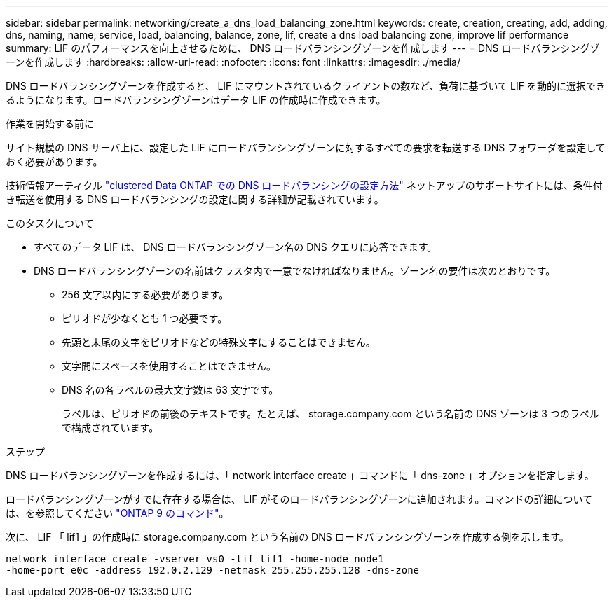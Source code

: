 ---
sidebar: sidebar 
permalink: networking/create_a_dns_load_balancing_zone.html 
keywords: create, creation, creating, add, adding, dns, naming, name, service, load, balancing, balance, zone, lif, create a dns load balancing zone, improve lif performance 
summary: LIF のパフォーマンスを向上させるために、 DNS ロードバランシングゾーンを作成します 
---
= DNS ロードバランシングゾーンを作成します
:hardbreaks:
:allow-uri-read: 
:nofooter: 
:icons: font
:linkattrs: 
:imagesdir: ./media/


[role="lead"]
DNS ロードバランシングゾーンを作成すると、 LIF にマウントされているクライアントの数など、負荷に基づいて LIF を動的に選択できるようになります。ロードバランシングゾーンはデータ LIF の作成時に作成できます。

.作業を開始する前に
サイト規模の DNS サーバ上に、設定した LIF にロードバランシングゾーンに対するすべての要求を転送する DNS フォワーダを設定しておく必要があります。

技術情報アーティクル link:https://kb.netapp.com/Advice_and_Troubleshooting/Data_Storage_Software/ONTAP_OS/How_to_set_up_DNS_load_balancing_in_clustered_Data_ONTAP["clustered Data ONTAP での DNS ロードバランシングの設定方法"^] ネットアップのサポートサイトには、条件付き転送を使用する DNS ロードバランシングの設定に関する詳細が記載されています。

.このタスクについて
* すべてのデータ LIF は、 DNS ロードバランシングゾーン名の DNS クエリに応答できます。
* DNS ロードバランシングゾーンの名前はクラスタ内で一意でなければなりません。ゾーン名の要件は次のとおりです。
+
** 256 文字以内にする必要があります。
** ピリオドが少なくとも 1 つ必要です。
** 先頭と末尾の文字をピリオドなどの特殊文字にすることはできません。
** 文字間にスペースを使用することはできません。
** DNS 名の各ラベルの最大文字数は 63 文字です。
+
ラベルは、ピリオドの前後のテキストです。たとえば、 storage.company.com という名前の DNS ゾーンは 3 つのラベルで構成されています。





.ステップ
DNS ロードバランシングゾーンを作成するには、「 network interface create 」コマンドに「 dns-zone 」オプションを指定します。

ロードバランシングゾーンがすでに存在する場合は、 LIF がそのロードバランシングゾーンに追加されます。コマンドの詳細については、を参照してください http://docs.netapp.com/ontap-9/topic/com.netapp.doc.dot-cm-cmpr/GUID-5CB10C70-AC11-41C0-8C16-B4D0DF916E9B.html["ONTAP 9 のコマンド"^]。

次に、 LIF 「 lif1 」の作成時に storage.company.com という名前の DNS ロードバランシングゾーンを作成する例を示します。

....
network interface create -vserver vs0 -lif lif1 -home-node node1
-home-port e0c -address 192.0.2.129 -netmask 255.255.255.128 -dns-zone
....